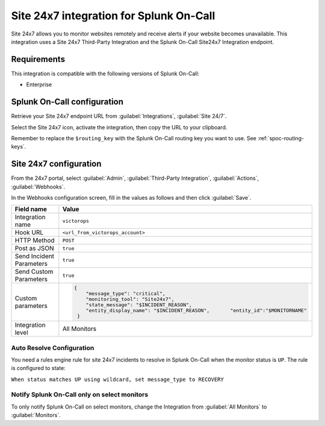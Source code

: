 .. _site247-spoc:

Site 24x7 integration for Splunk On-Call
***************************************************

.. meta::
    :description: Configure the Site 24x7 integration for Splunk On-Call.

Site 24x7 allows you to monitor websites remotely and receive alerts if your website becomes unavailable. This integration uses a Site 24x7 Third-Party Integration and the Splunk On-Call Site24x7 Integration endpoint.

Requirements
==================

This integration is compatible with the following versions of Splunk On-Call:

- Enterprise


Splunk On-Call configuration
====================================

Retrieve your Site 24x7 endpoint URL from :guilabel:`Integrations`, :guilabel:`Site 24/7`.

.. image:: /_images/spoc/site-247.png
   :alt: Site 24x7 integrationº

Select the Site 24x7 icon, activate the integration, then copy the URL to your clipboard.

.. image:: /_images/spoc/Site24x7-2@2x.png
   :alt: Copy URL from integration

Remember to replace the ``$routing_key`` with the Splunk On-Call routing key you want to use. See :ref:`spoc-routing-keys`.


Site 24x7 configuration
====================================

From the 24x7 portal, select :guilabel:`Admin`, :guilabel:`Third-Party Integration`, :guilabel:`Actions`, :guilabel:`Webhooks`.

.. image:: /_images/spoc/Nav@2x.png
   :alt: Webhooks configuration screen

In the Webhooks configuration screen, fill in the values as follows and then click :guilabel:`Save`.


.. list-table::
    :widths: 50 50
    :width: 100%
    :header-rows: 1

    * - Field name
      - Value

    * - Integration name 
      - ``victorops``
    * - Hook URL
      - ``<url_from_victorops_account>``
    * - HTTP Method
      - ``POST``
    * - Post as JSON
      - ``true``
    * - Send Incident Parameters
      - ``true``
    * - Send Custom Parameters
      - ``true``
    * - Custom parameters
      - 
          .. code-block::
            
             {
                 "message_type": "critical",
                 "monitoring_tool": "Site24x7",
                 "state_message": "$INCIDENT_REASON",
                 "entity_display_name": "$INCIDENT_REASON",       "entity_id":"$MONITORNAME"
              }
    * - Integration level
      - All Monitors

.. image:: /_images/spoc/site24x7-2.png

Auto Resolve Configuration
--------------------------

You need a rules engine rule for site 24x7 incidents to resolve in Splunk On-Call when the monitor status is ``UP``. The rule is configured to state:

``When status matches UP using wildcard, set message_type to RECOVERY``

.. image:: /_images/spoc/Alert_Rules_Engine-votest-manoj.png

Notify Splunk On-Call only on select monitors
---------------------------------------------

To only notify Splunk On-Call on select monitors, change the Integration from :guilabel:`All Monitors` to :guilabel:`Monitors`.
